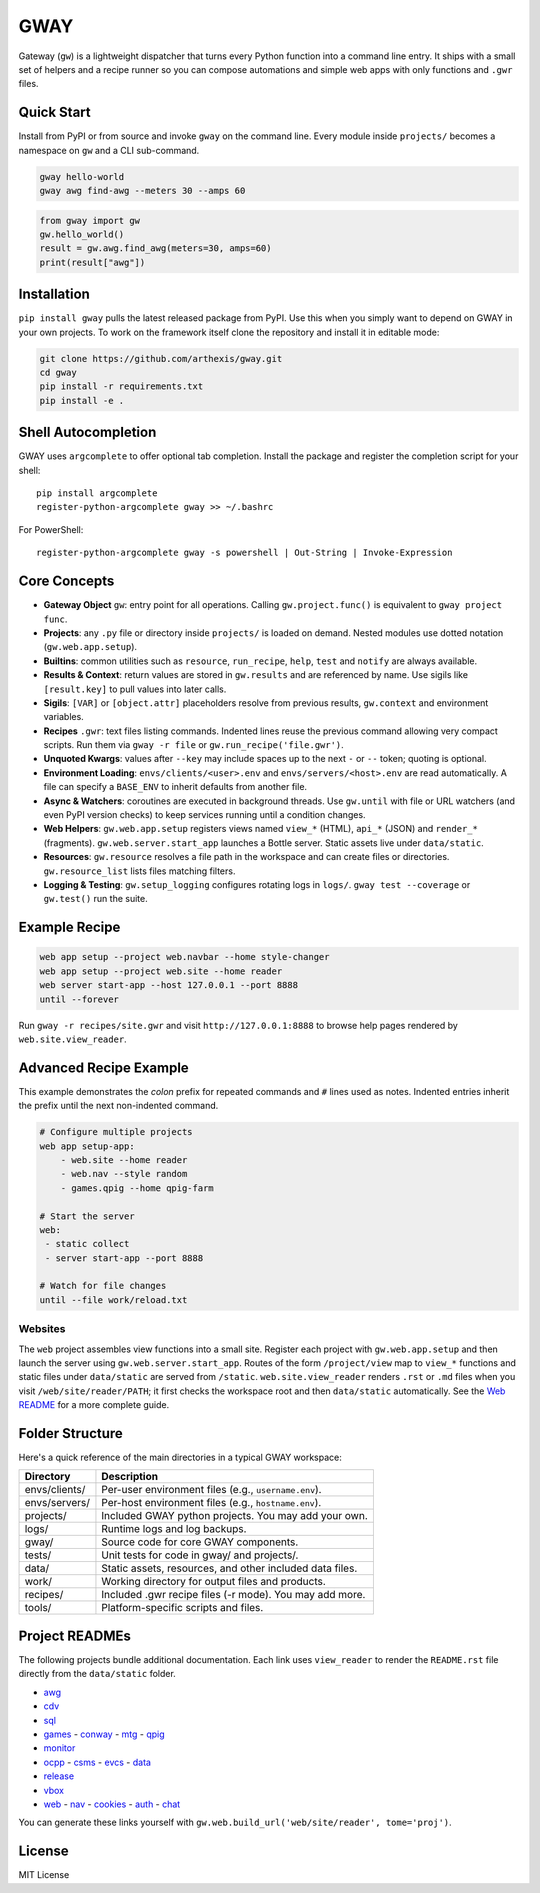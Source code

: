 GWAY
====

Gateway (``gw``) is a lightweight dispatcher that turns every Python function
into a command line entry.  It ships with a small set of helpers and a recipe
runner so you can compose automations and simple web apps with only functions
and ``.gwr`` files.

Quick Start
-----------

Install from PyPI or from source and invoke ``gway`` on the command line.
Every module inside ``projects/`` becomes a namespace on ``gw`` and a CLI
sub-command.

.. code-block:: bash

   gway hello-world
   gway awg find-awg --meters 30 --amps 60

.. code-block:: python

   from gway import gw
   gw.hello_world()
   result = gw.awg.find_awg(meters=30, amps=60)
   print(result["awg"])

Installation
------------

``pip install gway`` pulls the latest released package from PyPI. Use this
when you simply want to depend on GWAY in your own projects.  To work on the
framework itself clone the repository and install it in editable mode:

.. code-block:: bash

   git clone https://github.com/arthexis/gway.git
   cd gway
   pip install -r requirements.txt
   pip install -e .

Shell Autocompletion
--------------------

GWAY uses ``argcomplete`` to offer optional tab completion. Install the
package and register the completion script for your shell::

   pip install argcomplete
   register-python-argcomplete gway >> ~/.bashrc

For PowerShell::

   register-python-argcomplete gway -s powershell | Out-String | Invoke-Expression

Core Concepts
-------------

- **Gateway Object** ``gw``: entry point for all operations.  Calling
  ``gw.project.func()`` is equivalent to ``gway project func``.
- **Projects**: any ``.py`` file or directory inside ``projects/`` is loaded on demand. Nested modules use dotted notation (``gw.web.app.setup``).
- **Builtins**: common utilities such as ``resource``, ``run_recipe``, ``help``,
  ``test`` and ``notify`` are always available.
- **Results & Context**: return values are stored in ``gw.results`` and are
  referenced by name.  Use sigils like ``[result.key]`` to pull values into
  later calls.
- **Sigils**: ``[VAR]`` or ``[object.attr]`` placeholders resolve from previous
  results, ``gw.context`` and environment variables.
- **Recipes** ``.gwr``: text files listing commands.  Indented lines reuse the
  previous command allowing very compact scripts.  Run them via
  ``gway -r file`` or ``gw.run_recipe('file.gwr')``.
- **Unquoted Kwargs**: values after ``--key`` may include spaces up to the next
  ``-`` or ``--`` token; quoting is optional.
- **Environment Loading**: ``envs/clients/<user>.env`` and
  ``envs/servers/<host>.env`` are read automatically.  A file can specify a
  ``BASE_ENV`` to inherit defaults from another file.
- **Async & Watchers**: coroutines are executed in background threads.  Use
  ``gw.until`` with file or URL watchers (and even PyPI version checks) to keep
  services running until a condition changes.
- **Web Helpers**: ``gw.web.app.setup`` registers views named ``view_*``
  (HTML), ``api_*`` (JSON) and ``render_*`` (fragments).  ``gw.web.server.start_app``
  launches a Bottle server.  Static assets live under ``data/static``.
- **Resources**: ``gw.resource`` resolves a file path in the workspace and can
  create files or directories.  ``gw.resource_list`` lists files matching
  filters.
- **Logging & Testing**: ``gw.setup_logging`` configures rotating logs in
  ``logs/``.  ``gway test --coverage`` or ``gw.test()`` run the suite.

Example Recipe
--------------

.. code-block:: text

   web app setup --project web.navbar --home style-changer
   web app setup --project web.site --home reader
   web server start-app --host 127.0.0.1 --port 8888
   until --forever


Run ``gway -r recipes/site.gwr`` and visit ``http://127.0.0.1:8888`` to browse
help pages rendered by ``web.site.view_reader``.

Advanced Recipe Example
-----------------------

This example demonstrates the *colon* prefix for repeated commands and
``#`` lines used as notes. Indented entries inherit the prefix until the
next non-indented command.

.. code-block:: text

   # Configure multiple projects
   web app setup-app:
       - web.site --home reader
       - web.nav --style random
       - games.qpig --home qpig-farm

   # Start the server
   web:
    - static collect
    - server start-app --port 8888

   # Watch for file changes
   until --file work/reload.txt

Websites
~~~~~~~~

The ``web`` project assembles view functions into a small site. Register each
project with ``gw.web.app.setup`` and then launch the server using
``gw.web.server.start_app``. Routes of the form ``/project/view`` map to
``view_*`` functions and static files under ``data/static`` are served from
``/static``. ``web.site.view_reader`` renders ``.rst`` or ``.md`` files when
you visit ``/web/site/reader/PATH``; it first checks the workspace root and
then ``data/static`` automatically. See the `Web README
</web/site/reader?tome=web>`_ for a more complete guide.

Folder Structure
----------------

Here's a quick reference of the main directories in a typical GWAY workspace:

+----------------+--------------------------------------------------------------+
| Directory      | Description                                                  |
+================+==============================================================+
| envs/clients/  | Per-user environment files (e.g., ``username.env``).         |
+----------------+--------------------------------------------------------------+
| envs/servers/  | Per-host environment files (e.g., ``hostname.env``).         |
+----------------+--------------------------------------------------------------+
| projects/      | Included GWAY python projects. You may add your own.         |
+----------------+--------------------------------------------------------------+
| logs/          | Runtime logs and log backups.                                |
+----------------+--------------------------------------------------------------+
| gway/          | Source code for core GWAY components.                        |
+----------------+--------------------------------------------------------------+
| tests/         | Unit tests for code in gway/ and projects/.                  |
+----------------+--------------------------------------------------------------+
| data/          | Static assets, resources, and other included data files.     |
+----------------+--------------------------------------------------------------+
| work/          | Working directory for output files and products.             |
+----------------+--------------------------------------------------------------+
| recipes/       | Included .gwr recipe files (-r mode). You may add more.      |
+----------------+--------------------------------------------------------------+
| tools/         | Platform-specific scripts and files.                         |
+----------------+--------------------------------------------------------------+

Project READMEs
---------------

The following projects bundle additional documentation.  Each link uses
``view_reader`` to render the ``README.rst`` file directly from the
``data/static`` folder.

- `awg </web/site/reader?tome=awg>`_
- `cdv </web/site/reader?tome=cdv>`_
- `sql </web/site/reader?tome=sql>`_
- `games </web/site/reader?tome=games>`_
  - `conway </web/site/reader?tome=games/conway>`_
  - `mtg </web/site/reader?tome=games/mtg>`_
  - `qpig </web/site/reader?tome=games/qpig>`_
- `monitor </web/site/reader?tome=monitor>`_
- `ocpp </web/site/reader?tome=ocpp>`_
  - `csms </web/site/reader?tome=ocpp/csms>`_
  - `evcs </web/site/reader?tome=ocpp/evcs>`_
  - `data </web/site/reader?tome=ocpp/data>`_
- `release </web/site/reader?tome=release>`_
- `vbox </web/site/reader?tome=vbox>`_
- `web </web/site/reader?tome=web>`_
  - `nav </web/site/reader?tome=web/nav>`_
  - `cookies </web/site/reader?tome=web/cookies>`_
  - `auth </web/site/reader?tome=web/auth>`_
  - `chat </web/site/reader?tome=web/chat>`_

.. _/web/site/reader?tome=awg: /web/site/reader?tome=awg
.. _/web/site/reader?tome=cdv: /web/site/reader?tome=cdv
.. _/web/site/reader?tome=sql: /web/site/reader?tome=sql
.. _/web/site/reader?tome=games: /web/site/reader?tome=games
.. _/web/site/reader?tome=games/conway: /web/site/reader?tome=games/conway
.. _/web/site/reader?tome=games/mtg: /web/site/reader?tome=games/mtg
.. _/web/site/reader?tome=games/qpig: /web/site/reader?tome=games/qpig
.. _/web/site/reader?tome=monitor: /web/site/reader?tome=monitor
.. _/web/site/reader?tome=ocpp: /web/site/reader?tome=ocpp
.. _/web/site/reader?tome=ocpp/csms: /web/site/reader?tome=ocpp/csms
.. _/web/site/reader?tome=ocpp/evcs: /web/site/reader?tome=ocpp/evcs
.. _/web/site/reader?tome=ocpp/data: /web/site/reader?tome=ocpp/data
.. _/web/site/reader?tome=release: /web/site/reader?tome=release
.. _/web/site/reader?tome=vbox: /web/site/reader?tome=vbox
.. _/web/site/reader?tome=web: /web/site/reader?tome=web
.. _/web/site/reader?tome=web/nav: /web/site/reader?tome=web/nav
.. _/web/site/reader?tome=web/cookies: /web/site/reader?tome=web/cookies
.. _/web/site/reader?tome=web/auth: /web/site/reader?tome=web/auth
.. _/web/site/reader?tome=web/chat: /web/site/reader?tome=web/chat

You can generate these links yourself with
``gw.web.build_url('web/site/reader', tome='proj')``.

License
-------

MIT License
